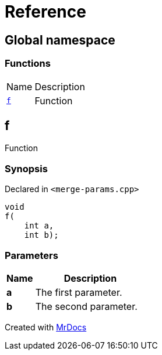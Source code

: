 = Reference
:mrdocs:

[#index]
== Global namespace

=== Functions

[cols="1,4"]
|===
| Name| Description
| link:#f[`f`] 
| Function
|===

[#f]
== f

Function

=== Synopsis

Declared in `&lt;merge&hyphen;params&period;cpp&gt;`

[source,cpp,subs="verbatim,replacements,macros,-callouts"]
----
void
f(
    int a,
    int b);
----

=== Parameters

[cols="1,4"]
|===
|Name|Description

| *a*
| The first parameter&period;
| *b*
| The second parameter&period;
|===


[.small]#Created with https://www.mrdocs.com[MrDocs]#
